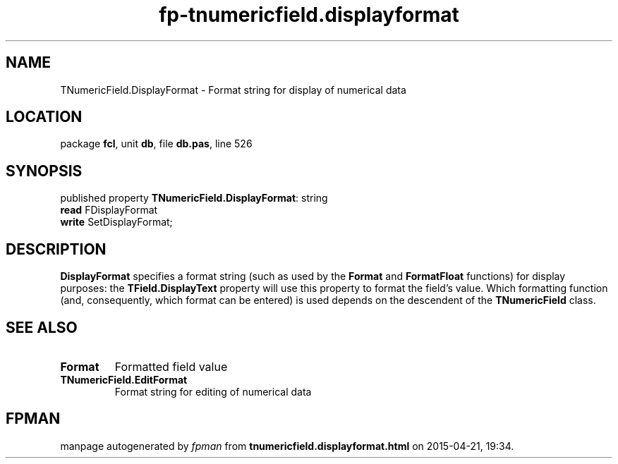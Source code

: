 .\" file autogenerated by fpman
.TH "fp-tnumericfield.displayformat" 3 "2014-03-14" "fpman" "Free Pascal Programmer's Manual"
.SH NAME
TNumericField.DisplayFormat - Format string for display of numerical data
.SH LOCATION
package \fBfcl\fR, unit \fBdb\fR, file \fBdb.pas\fR, line 526
.SH SYNOPSIS
published property \fBTNumericField.DisplayFormat\fR: string
  \fBread\fR FDisplayFormat
  \fBwrite\fR SetDisplayFormat;
.SH DESCRIPTION
\fBDisplayFormat\fR specifies a format string (such as used by the \fBFormat\fR and \fBFormatFloat\fR functions) for display purposes: the \fBTField.DisplayText\fR property will use this property to format the field's value. Which formatting function (and, consequently, which format can be entered) is used depends on the descendent of the \fBTNumericField\fR class.


.SH SEE ALSO
.TP
.B Format
Formatted field value
.TP
.B TNumericField.EditFormat
Format string for editing of numerical data

.SH FPMAN
manpage autogenerated by \fIfpman\fR from \fBtnumericfield.displayformat.html\fR on 2015-04-21, 19:34.

